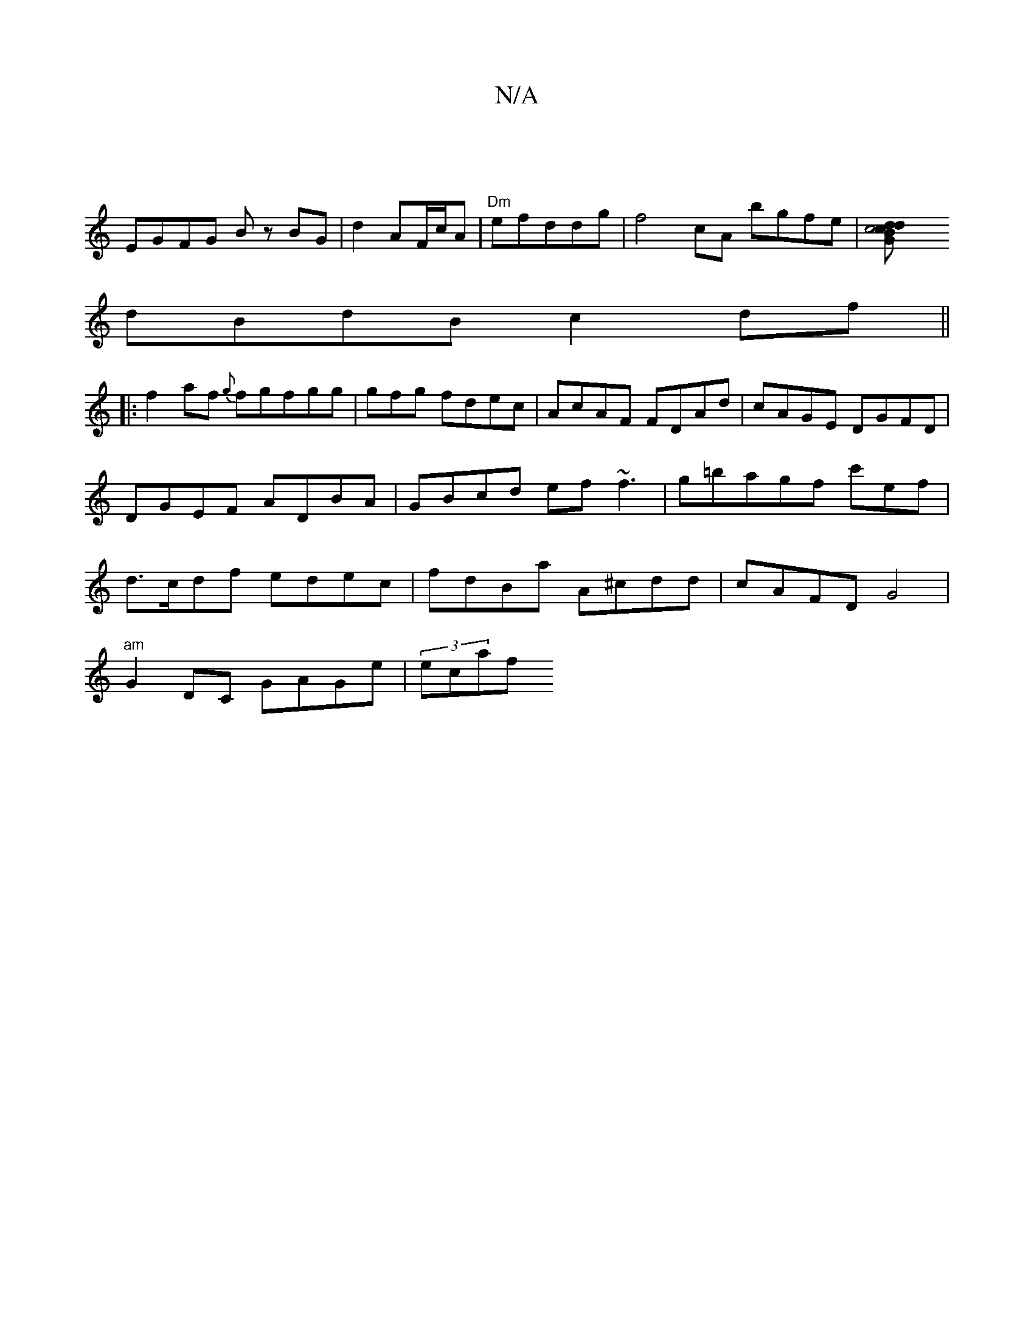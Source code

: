 X:1
T:N/A
M:4/4
R:N/A
K:Cmajor
|
EGFG Bz BG|d2 AF/c/A|"Dm"efddg|f4cA bgfe|[c4 c dBGd|
dBdB c2 df||
|: f2af {g}fgfgg|gfg fdec|AcAF FDAd|cAGE DGFD|DGEF ADBA|GBcd ef ~f3|g=bagf c'ef|d>cdf edec|fdBa A^cdd|cAFD G4|
"am"G2 DC GAGe|(3ecaf